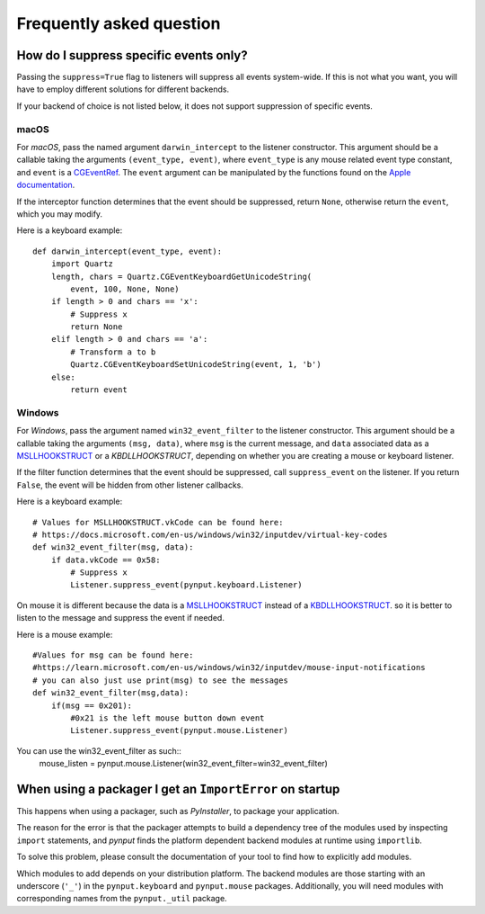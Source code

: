 Frequently asked question
-------------------------

How do I suppress specific events only?
~~~~~~~~~~~~~~~~~~~~~~~~~~~~~~~~~~~~~~~

Passing the ``suppress=True`` flag to listeners will suppress all events
system-wide. If this is not what you want, you will have to employ different
solutions for different backends.

If your backend of choice is not listed below, it does not support suppression
of specific events.

macOS
^^^^^

For *macOS*, pass the named argument ``darwin_intercept`` to the listener
constructor. This argument should be a callable taking the arguments
``(event_type, event)``, where ``event_type`` is any mouse related event type
constant, and ``event`` is a `CGEventRef`_. The ``event`` argument can be
manipulated by the functions found on the `Apple documentation`_.

If the interceptor function determines that the event should be suppressed,
return ``None``, otherwise return the ``event``, which you may modify.

Here is a keyboard example::

    def darwin_intercept(event_type, event):
        import Quartz
        length, chars = Quartz.CGEventKeyboardGetUnicodeString(
            event, 100, None, None)
        if length > 0 and chars == 'x':
            # Suppress x
            return None
        elif length > 0 and chars == 'a':
            # Transform a to b
            Quartz.CGEventKeyboardSetUnicodeString(event, 1, 'b')
        else:
            return event


.. _CGEventRef: https://developer.apple.com/documentation/coregraphics/cgeventref?language=objc

.. _Apple documentation: https://developer.apple.com/documentation/coregraphics/quartz_event_services?language=objc


Windows
^^^^^^^

For *Windows*, pass the argument named ``win32_event_filter`` to the listener
constructor. This argument should be a callable taking the arguments
``(msg, data)``, where ``msg`` is the current message, and ``data`` associated
data as a `MSLLHOOKSTRUCT`_ or a `KBDLLHOOKSTRUCT`, depending on whether you
are creating a mouse or keyboard listener.

If the filter function determines that the event should be suppressed, call
``suppress_event`` on the listener. If you return ``False``, the event will be
hidden from other listener callbacks.

Here is a keyboard example::

    # Values for MSLLHOOKSTRUCT.vkCode can be found here:
    # https://docs.microsoft.com/en-us/windows/win32/inputdev/virtual-key-codes
    def win32_event_filter(msg, data):
        if data.vkCode == 0x58:
            # Suppress x
            Listener.suppress_event(pynput.keyboard.Listener)

On mouse it is different because the data is a `MSLLHOOKSTRUCT`_ instead of a `KBDLLHOOKSTRUCT`_.
so it is better to listen to the message and suppress the event if needed.

Here is a mouse example::

    #Values for msg can be found here:
    #https://learn.microsoft.com/en-us/windows/win32/inputdev/mouse-input-notifications
    # you can also just use print(msg) to see the messages
    def win32_event_filter(msg,data):
        if(msg == 0x201): 
            #0x21 is the left mouse button down event
            Listener.suppress_event(pynput.mouse.Listener)

You can use the win32_event_filter as such::
    mouse_listen = pynput.mouse.Listener(win32_event_filter=win32_event_filter)

.. _MSLLHOOKSTRUCT: https://docs.microsoft.com/en-gb/windows/win32/api/winuser/ns-winuser-msllhookstruct

.. _KBDLLHOOKSTRUCT: https://docs.microsoft.com/en-gb/windows/win32/api/winuser/ns-winuser-kbdllhookstruct


When using a packager I get an ``ImportError`` on startup
~~~~~~~~~~~~~~~~~~~~~~~~~~~~~~~~~~~~~~~~~~~~~~~~~~~~~~~~~

This happens when using a packager, such as *PyInstaller*, to package your
application.

The reason for the error is that the packager attempts to build a dependency
tree of the modules used by inspecting ``import`` statements, and *pynput*
finds the platform dependent backend modules at runtime using ``importlib``.

To solve this problem, please consult the documentation of your tool to find
how to explicitly add modules.

Which modules to add depends on your distribution platform. The backend modules
are those starting with an underscore (``'_'``) in the ``pynput.keyboard`` and
``pynput.mouse`` packages. Additionally, you will need modules with
corresponding names from the ``pynput._util`` package.

